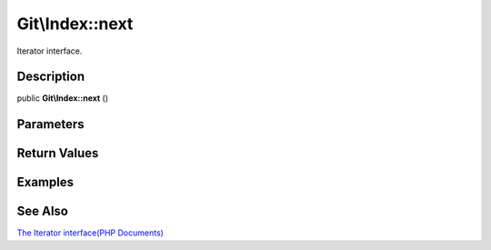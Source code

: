 .. index::
   single: next (Git\Index method)


Git\\Index::next
===========================================================

Iterator interface.

Description
***********************************************************

public **Git\\Index::next** ()


Parameters
***********************************************************



Return Values
***********************************************************

Examples
***********************************************************

See Also
***********************************************************

`The Iterator interface(PHP Documents) <http://jp.php.net/manual/en/class.iterator.php>`_
